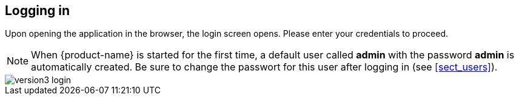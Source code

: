 // Copyright 2015
// Ubiquitous Knowledge Processing (UKP) Lab and FG Language Technology
// Technische Universität Darmstadt
// 
// Licensed under the Apache License, Version 2.0 (the "License");
// you may not use this file except in compliance with the License.
// You may obtain a copy of the License at
// 
// http://www.apache.org/licenses/LICENSE-2.0
// 
// Unless required by applicable law or agreed to in writing, software
// distributed under the License is distributed on an "AS IS" BASIS,
// WITHOUT WARRANTIES OR CONDITIONS OF ANY KIND, either express or implied.
// See the License for the specific language governing permissions and
// limitations under the License.

[[sect_login]]
== Logging in

Upon opening the application in the browser, the login screen opens. Please enter your
credentials to  proceed.

NOTE: When {product-name} is started for the first time, a default user called *admin* with the password *admin* is automatically created. Be sure to change the passwort for this user after logging in (see <<sect_users>>). 

image::version3_login.png[align="center"]
